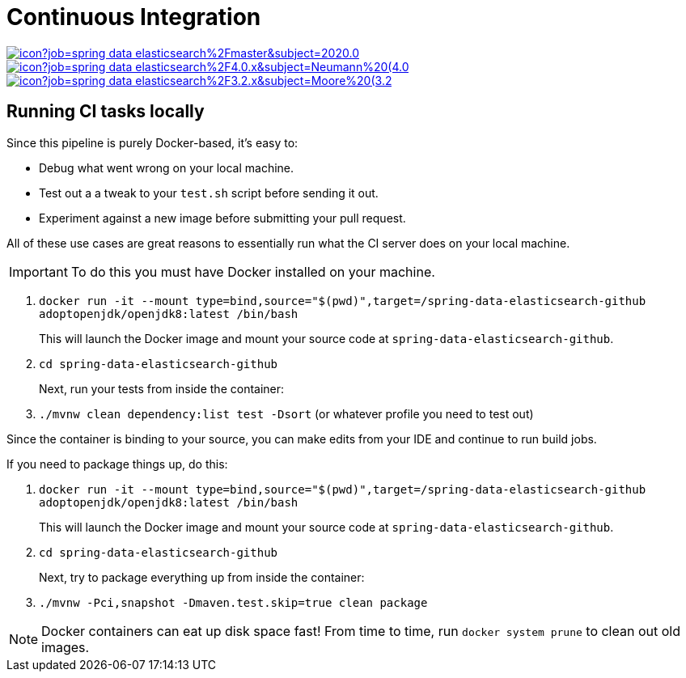 = Continuous Integration

image:https://jenkins.spring.io/buildStatus/icon?job=spring-data-elasticsearch%2Fmaster&subject=2020.0.0%20(master)[link=https://jenkins.spring.io/view/SpringData/job/spring-data-elasticsearch/]
image:https://jenkins.spring.io/buildStatus/icon?job=spring-data-elasticsearch%2F4.0.x&subject=Neumann%20(4.0.x)[link=https://jenkins.spring.io/view/SpringData/job/spring-data-elasticsearch/]
image:https://jenkins.spring.io/buildStatus/icon?job=spring-data-elasticsearch%2F3.2.x&subject=Moore%20(3.2.x)[link=https://jenkins.spring.io/view/SpringData/job/spring-data-elasticsearch/]

== Running CI tasks locally

Since this pipeline is purely Docker-based, it's easy to:

* Debug what went wrong on your local machine.
* Test out a a tweak to your `test.sh` script before sending it out.
* Experiment against a new image before submitting your pull request.

All of these use cases are great reasons to essentially run what the CI server does on your local machine.

IMPORTANT: To do this you must have Docker installed on your machine.

1. `docker run -it --mount type=bind,source="$(pwd)",target=/spring-data-elasticsearch-github adoptopenjdk/openjdk8:latest /bin/bash`
+
This will launch the Docker image and mount your source code at `spring-data-elasticsearch-github`.
+
2. `cd spring-data-elasticsearch-github`
+
Next, run your tests from inside the container:
+
3. `./mvnw clean dependency:list test -Dsort` (or whatever profile you need to test out)

Since the container is binding to your source, you can make edits from your IDE and continue to run build jobs.

If you need to package things up, do this:

1. `docker run -it --mount type=bind,source="$(pwd)",target=/spring-data-elasticsearch-github adoptopenjdk/openjdk8:latest /bin/bash`
+
This will launch the Docker image and mount your source code at `spring-data-elasticsearch-github`.
+
2. `cd spring-data-elasticsearch-github`
+
Next, try to package everything up from inside the container:
+
3. `./mvnw -Pci,snapshot -Dmaven.test.skip=true clean package`

NOTE: Docker containers can eat up disk space fast! From time to time, run `docker system prune` to clean out old images.
